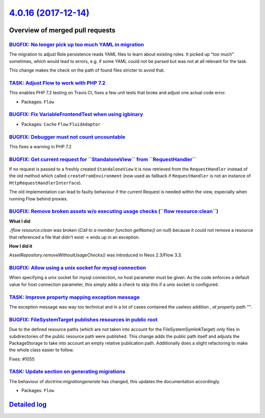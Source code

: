 `4.0.16 (2017-12-14) <https://github.com/neos/flow-development-collection/releases/tag/4.0.16>`_
================================================================================================

Overview of merged pull requests
~~~~~~~~~~~~~~~~~~~~~~~~~~~~~~~~

`BUGFIX: No longer pick up too much YAML in migration <https://github.com/neos/flow-development-collection/pull/1111>`_
-----------------------------------------------------------------------------------------------------------------------

The migration to adjust Role persistence reads YAML files to learn
about existing roles. It picked up "too much" sometimes, which would
lead to errors, e.g. if some YAML could not be parsed but was not at
all relevant for the task.

This change makes the check on the path of found files stricter to
avoid that.

`TASK: Adjust Flow to work with PHP 7.2 <https://github.com/neos/flow-development-collection/pull/1136>`_
---------------------------------------------------------------------------------------------------------

This enables PHP 7.2 testing on Travis CI, fixes a few unit tests that broke and adjust one actual code error.

* Packages: ``Flow``

`BUGFIX: Fix VariableFrontendTest when using igbinary <https://github.com/neos/flow-development-collection/pull/1135>`_
-----------------------------------------------------------------------------------------------------------------------

* Packages: ``Cache`` ``Flow`` ``FluidAdaptor``

`BUGFIX: Debugger must not count uncountable <https://github.com/neos/flow-development-collection/pull/1134>`_
--------------------------------------------------------------------------------------------------------------

This fixes a warning in PHP 7.2

`BUGFIX: Get current request for \`\`StandaloneView\`\` from \`\`RequestHandler\`\` <https://github.com/neos/flow-development-collection/pull/1113>`_
-----------------------------------------------------------------------------------------------------------------------------------------------------

If no request is passed to a freshly created ``StandaloneView`` it is now retrieved from the  ``RequestHandler`` instead of the old method which called ``createFromEnvironment`` (now used as fallback if ``RequestHandler`` is not an instance of ``HttpRequestHandlerInterface``).

The old implementation can lead to faulty behaviour if the current Request is needed within the view, especially when running Flow behind proxies.

`BUGFIX: Remove broken assets w/o executing usage checks (\`\`flow resource:clean\`\`) <https://github.com/neos/flow-development-collection/pull/1121>`_
--------------------------------------------------------------------------------------------------------------------------------------------------------

**What I did**

`./flow resource:clean` was broken (`Call to a member function getName() on null`) because it could not remove a resource that referenced a file that didn't exist -> ends up in an exception.

**How I did it**

`AssetRepository.removeWithoutUsageChecks()` was introduced in Neos 2.3/Flow 3.3.

`BUGFIX: Allow using a unix socket for mysql connection <https://github.com/neos/flow-development-collection/pull/1118>`_
-------------------------------------------------------------------------------------------------------------------------

When specifying a unix socket for mysql connection, no host parameter must be given. As the code enforces a default value for host connection parameter, this simply adds a check to skip this if a unix socket is configured.

`TASK: Improve property mapping exception message <https://github.com/neos/flow-development-collection/pull/1104>`_
-------------------------------------------------------------------------------------------------------------------

The exception message was way too technical and in a lot of cases contained the useless addition `, at property path ""`.

`BUGFIX: FileSystemTarget publishes resources in public root <https://github.com/neos/flow-development-collection/pull/1102>`_
------------------------------------------------------------------------------------------------------------------------------

Due to the defined resource paths (which are not taken into account
for the FileSystemSymlinkTarget) only files in subdirectories of
the public resource path were published. This change adds the public
path itself and adjusts the PackageStorage to take into account
an empty relative publication path. Additionally does a slight
refactoring to make the whole class easier to follow.

Fixes: #1055

`TASK: Update section on generating migrations <https://github.com/neos/flow-development-collection/pull/1110>`_
----------------------------------------------------------------------------------------------------------------

The behaviour of `doctrine:migrationgenerate` has changed, this updates
the documentation accordingly.

* Packages: ``Flow``

`Detailed log <https://github.com/neos/flow-development-collection/compare/4.0.15...4.0.16>`_
~~~~~~~~~~~~~~~~~~~~~~~~~~~~~~~~~~~~~~~~~~~~~~~~~~~~~~~~~~~~~~~~~~~~~~~~~~~~~~~~~~~~~~~~~~~~~
